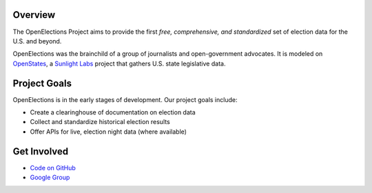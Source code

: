 Overview
--------

The OpenElections Project aims to provide the first *free, comprehensive, and standardized* set of election data for the U.S. and beyond.

OpenElections was the brainchild of a group of journalists and open-government advocates. It is modeled on `OpenStates <http://openstates.org/>`_, a `Sunlight Labs <http://sunlightlabs.com>`_  project that gathers U.S. state legislative data.

Project Goals
-------------
OpenElections is in the early stages of development. Our  project goals include:

* Create a clearinghouse of documentation on election data
* Collect and standardize historical election results
* Offer APIs for live, election night data (where available)

Get Involved
------------
* `Code on GitHub <http://github.com/zstumgoren/openstates/>`_
* `Google Group <https://groups.google.com/forum/#!forum/openelections>`_
